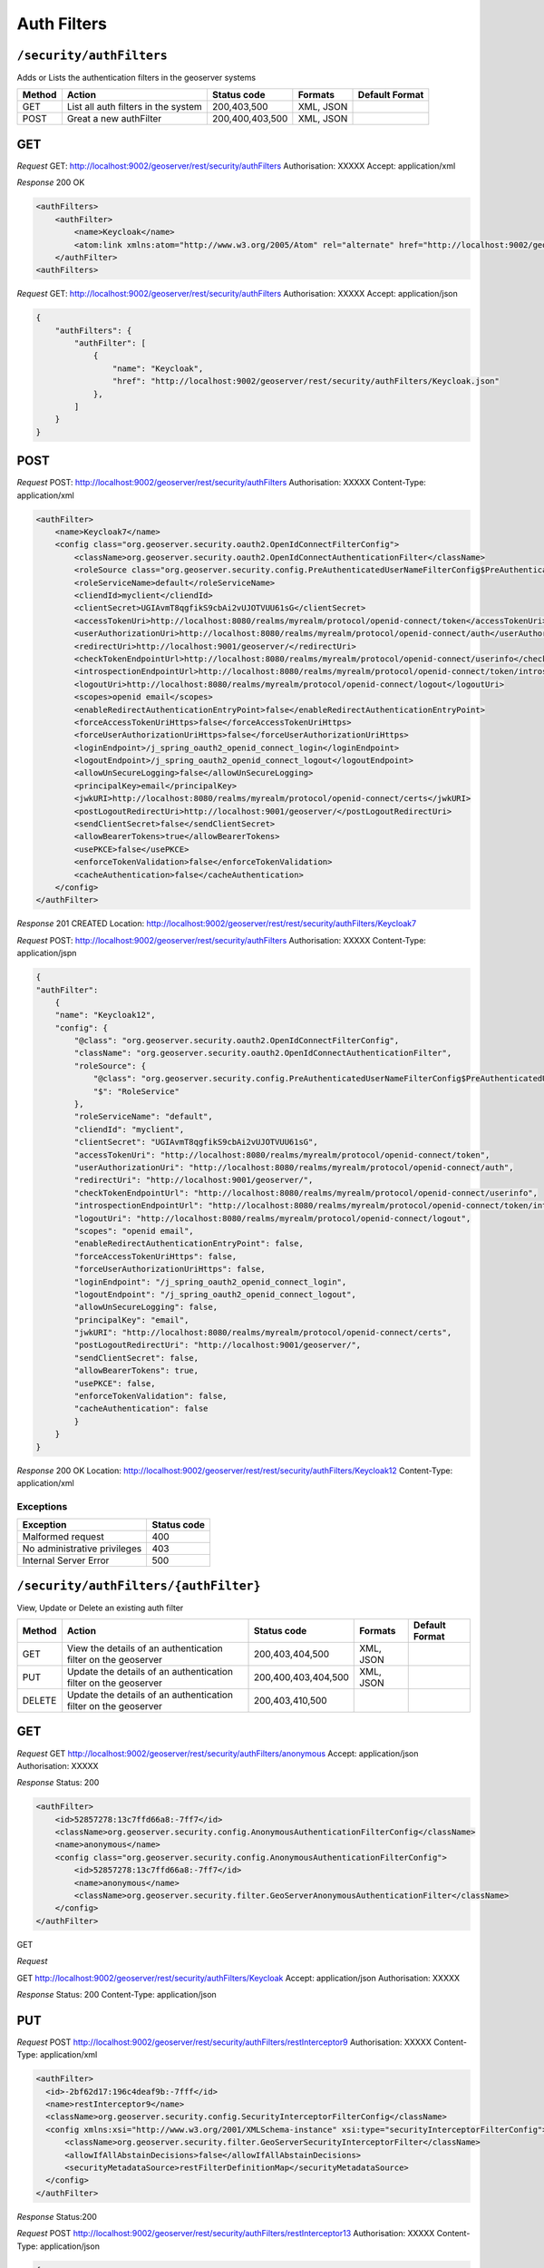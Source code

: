 .. _rest_api_authfilters:

Auth Filters
==============

.. _security_authfilters:

``/security/authFilters``
-------------------------

Adds or Lists the authentication filters in the geoserver systems


.. list-table::
   :header-rows: 1

   * - Method
     - Action
     - Status code
     - Formats
     - Default Format
   * - GET
     - List all auth filters in the system
     - 200,403,500
     - XML, JSON
     -
   * - POST
     - Great a new authFilter
     - 200,400,403,500
     - XML, JSON
     -

GET
---

*Request*
GET: http://localhost:9002/geoserver/rest/security/authFilters
Authorisation: XXXXX
Accept: application/xml

*Response*
200 OK

.. code-block:: xml

    <authFilters>
        <authFilter>
            <name>Keycloak</name>
            <atom:link xmlns:atom="http://www.w3.org/2005/Atom" rel="alternate" href="http://localhost:9002/geoserver/rest/security/authFilters/Keycloak.xml" type="application/atom+xml"/>
        </authFilter>
    <authFilters>

*Request*
GET: http://localhost:9002/geoserver/rest/security/authFilters
Authorisation: XXXXX
Accept: application/json

.. code-block:: json

    {
        "authFilters": {
            "authFilter": [
                {
                    "name": "Keycloak",
                    "href": "http://localhost:9002/geoserver/rest/security/authFilters/Keycloak.json"
                },
            ]
        }
    }



POST
-----

*Request*
POST: http://localhost:9002/geoserver/rest/security/authFilters
Authorisation: XXXXX
Content-Type: application/xml

.. code-block:: xml

    <authFilter>
        <name>Keycloak7</name>
        <config class="org.geoserver.security.oauth2.OpenIdConnectFilterConfig">
            <className>org.geoserver.security.oauth2.OpenIdConnectAuthenticationFilter</className>
            <roleSource class="org.geoserver.security.config.PreAuthenticatedUserNameFilterConfig$PreAuthenticatedUserNameRoleSource">RoleService</roleSource>
            <roleServiceName>default</roleServiceName>
            <cliendId>myclient</cliendId>
            <clientSecret>UGIAvmT8qgfikS9cbAi2vUJOTVUU61sG</clientSecret>
            <accessTokenUri>http://localhost:8080/realms/myrealm/protocol/openid-connect/token</accessTokenUri>
            <userAuthorizationUri>http://localhost:8080/realms/myrealm/protocol/openid-connect/auth</userAuthorizationUri>
            <redirectUri>http://localhost:9001/geoserver/</redirectUri>
            <checkTokenEndpointUrl>http://localhost:8080/realms/myrealm/protocol/openid-connect/userinfo</checkTokenEndpointUrl>
            <introspectionEndpointUrl>http://localhost:8080/realms/myrealm/protocol/openid-connect/token/introspect</introspectionEndpointUrl>
            <logoutUri>http://localhost:8080/realms/myrealm/protocol/openid-connect/logout</logoutUri>
            <scopes>openid email</scopes>
            <enableRedirectAuthenticationEntryPoint>false</enableRedirectAuthenticationEntryPoint>
            <forceAccessTokenUriHttps>false</forceAccessTokenUriHttps>
            <forceUserAuthorizationUriHttps>false</forceUserAuthorizationUriHttps>
            <loginEndpoint>/j_spring_oauth2_openid_connect_login</loginEndpoint>
            <logoutEndpoint>/j_spring_oauth2_openid_connect_logout</logoutEndpoint>
            <allowUnSecureLogging>false</allowUnSecureLogging>
            <principalKey>email</principalKey>
            <jwkURI>http://localhost:8080/realms/myrealm/protocol/openid-connect/certs</jwkURI>
            <postLogoutRedirectUri>http://localhost:9001/geoserver/</postLogoutRedirectUri>
            <sendClientSecret>false</sendClientSecret>
            <allowBearerTokens>true</allowBearerTokens>
            <usePKCE>false</usePKCE>
            <enforceTokenValidation>false</enforceTokenValidation>
            <cacheAuthentication>false</cacheAuthentication>
        </config>
    </authFilter>

*Response*
201 CREATED
Location: http://localhost:9002/geoserver/rest/rest/security/authFilters/Keycloak7


*Request*
POST: http://localhost:9002/geoserver/rest/security/authFilters
Authorisation: XXXXX
Content-Type: application/jspn

.. code-block:: json

    {
    "authFilter":
        {
        "name": "Keycloak12",
        "config": {
            "@class": "org.geoserver.security.oauth2.OpenIdConnectFilterConfig",
            "className": "org.geoserver.security.oauth2.OpenIdConnectAuthenticationFilter",
            "roleSource": {
                "@class": "org.geoserver.security.config.PreAuthenticatedUserNameFilterConfig$PreAuthenticatedUserNameRoleSource",
                "$": "RoleService"
            },
            "roleServiceName": "default",
            "cliendId": "myclient",
            "clientSecret": "UGIAvmT8qgfikS9cbAi2vUJOTVUU61sG",
            "accessTokenUri": "http://localhost:8080/realms/myrealm/protocol/openid-connect/token",
            "userAuthorizationUri": "http://localhost:8080/realms/myrealm/protocol/openid-connect/auth",
            "redirectUri": "http://localhost:9001/geoserver/",
            "checkTokenEndpointUrl": "http://localhost:8080/realms/myrealm/protocol/openid-connect/userinfo",
            "introspectionEndpointUrl": "http://localhost:8080/realms/myrealm/protocol/openid-connect/token/introspect",
            "logoutUri": "http://localhost:8080/realms/myrealm/protocol/openid-connect/logout",
            "scopes": "openid email",
            "enableRedirectAuthenticationEntryPoint": false,
            "forceAccessTokenUriHttps": false,
            "forceUserAuthorizationUriHttps": false,
            "loginEndpoint": "/j_spring_oauth2_openid_connect_login",
            "logoutEndpoint": "/j_spring_oauth2_openid_connect_logout",
            "allowUnSecureLogging": false,
            "principalKey": "email",
            "jwkURI": "http://localhost:8080/realms/myrealm/protocol/openid-connect/certs",
            "postLogoutRedirectUri": "http://localhost:9001/geoserver/",
            "sendClientSecret": false,
            "allowBearerTokens": true,
            "usePKCE": false,
            "enforceTokenValidation": false,
            "cacheAuthentication": false
            }
        }
    }

*Response*
200 OK
Location: http://localhost:9002/geoserver/rest/rest/security/authFilters/Keycloak12
Content-Type: application/xml


Exceptions
~~~~~~~~~~

.. list-table::
   :header-rows: 1

   * - Exception
     - Status code
   * - Malformed request
     - 400
   * - No administrative privileges
     - 403
   * - Internal Server Error
     - 500


.. _security_authfilters_authfilter:

``/security/authFilters/{authFilter}``
--------------------------------------

View, Update or Delete an existing auth filter


.. list-table::
   :header-rows: 1

   * - Method
     - Action
     - Status code
     - Formats
     - Default Format
   * - GET
     - View the details of an authentication filter on the geoserver
     - 200,403,404,500
     - XML, JSON
     -
   * - PUT
     - Update the details of an authentication filter on the geoserver
     - 200,400,403,404,500
     - XML, JSON
     -
   * - DELETE
     - Update the details of an authentication filter on the geoserver
     - 200,403,410,500
     -
     -

GET
---

*Request*
GET http://localhost:9002/geoserver/rest/security/authFilters/anonymous
Accept: application/json
Authorisation: XXXXX

*Response*
Status: 200

.. code-block:: xml

    <authFilter>
        <id>52857278:13c7ffd66a8:-7ff7</id>
        <className>org.geoserver.security.config.AnonymousAuthenticationFilterConfig</className>
        <name>anonymous</name>
        <config class="org.geoserver.security.config.AnonymousAuthenticationFilterConfig">
            <id>52857278:13c7ffd66a8:-7ff7</id>
            <name>anonymous</name>
            <className>org.geoserver.security.filter.GeoServerAnonymousAuthenticationFilter</className>
        </config>
    </authFilter>

GET

*Request*

GET http://localhost:9002/geoserver/rest/security/authFilters/Keycloak
Accept: application/json
Authorisation: XXXXX

*Response*
Status: 200
Content-Type: application/json

.. code-block::json
    {
        "authFilter": {
            "id": "6bc4a33d:196d8c8ede2:-8000",
            "className": "org.geoserver.security.oauth2.OpenIdConnectFilterConfig",
            "name": "Keycloak",
            "config": {
                "@class": "org.geoserver.security.oauth2.OpenIdConnectFilterConfig",
                "id": "6bc4a33d:196d8c8ede2:-8000",
                "name": "Keycloak",
                "className": "org.geoserver.security.oauth2.OpenIdConnectAuthenticationFilter",
                "roleSource": {
                    "@class": "org.geoserver.security.config.PreAuthenticatedUserNameFilterConfig$PreAuthenticatedUserNameRoleSource",
                    "$": "RoleService"
                },
                "roleServiceName": "default",
                "cliendId": "myclient",
                "clientSecret": "UGIAvmT8qgfikS9cbAi2vUJOTVUU61sG",
                "accessTokenUri": "http://localhost:8080/realms/myrealm/protocol/openid-connect/token",
                "userAuthorizationUri": "http://localhost:8080/realms/myrealm/protocol/openid-connect/auth",
                "redirectUri": "http://localhost:9001/geoserver/",
                "checkTokenEndpointUrl": "http://localhost:8080/realms/myrealm/protocol/openid-connect/userinfo",
                "introspectionEndpointUrl": "http://localhost:8080/realms/myrealm/protocol/openid-connect/token/introspect",
                "logoutUri": "http://localhost:8080/realms/myrealm/protocol/openid-connect/logout",
                "scopes": "openid email",
                "enableRedirectAuthenticationEntryPoint": false,
                "forceAccessTokenUriHttps": false,
                "forceUserAuthorizationUriHttps": false,
                "loginEndpoint": "/j_spring_oauth2_openid_connect_login",
                "logoutEndpoint": "/j_spring_oauth2_openid_connect_logout",
                "allowUnSecureLogging": false,
                "principalKey": "email",
                "jwkURI": "http://localhost:8080/realms/myrealm/protocol/openid-connect/certs",
                "postLogoutRedirectUri": "http://localhost:9001/geoserver/",
                "sendClientSecret": false,
                "allowBearerTokens": true,
                "usePKCE": false,
                "enforceTokenValidation": false,
                "cacheAuthentication": false
            }
        }
    }

PUT
---

*Request*
POST http://localhost:9002/geoserver/rest/security/authFilters/restInterceptor9
Authorisation: XXXXX
Content-Type: application/xml

.. code-block:: xml

  <authFilter>
    <id>-2bf62d17:196c4deaf9b:-7fff</id>
    <name>restInterceptor9</name>
    <className>org.geoserver.security.config.SecurityInterceptorFilterConfig</className>
    <config xmlns:xsi="http://www.w3.org/2001/XMLSchema-instance" xsi:type="securityInterceptorFilterConfig">
        <className>org.geoserver.security.filter.GeoServerSecurityInterceptorFilter</className>
        <allowIfAllAbstainDecisions>false</allowIfAllAbstainDecisions>
        <securityMetadataSource>restFilterDefinitionMap</securityMetadataSource>
    </config>
  </authFilter>

*Response*
Status:200

*Request*
POST http://localhost:9002/geoserver/rest/security/authFilters/restInterceptor13
Authorisation: XXXXX
Content-Type: application/json

.. code-block:: json

    {
        "authFilter": {
            "id": "-3abefb99:196c5207331:-7ffe",
            "name": "restInterceptor13",
            "config": {
                "@class": "org.geoserver.security.config.SecurityInterceptorFilterConfig",
                "className": "org.geoserver.security.filter.GeoServerSecurityInterceptorFilter",
                "allowIfAllAbstainDecisions": true,
                "securityMetadataSource": "restFilterDefinitionMap"
            }
        }
    }

*Response*
Status:200

DELETE
------

*Request*
DELETE: http://localhost:9002/geoserver/rest/security/authFilters/restInterceptor13
Authorisation: XXXXX

*Response*
Status:200

Exceptions
~~~~~~~~~~

.. list-table::
   :header-rows: 1

   * - Exception
     - Status code
   * - Malformed request
     - 400
   * - No administrative privileges
     - 403
   * - Authentication filter not found
     - 404
   * - Gone - On Delete Only
     - 410
   * - Internal Server Error
     - 500
